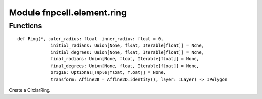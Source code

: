 Module fnpcell.element.ring
=============================

Functions
------------

::
    
    def Ring(*, outer_radius: float, inner_radius: float = 0,
                 initial_radians: Union[None, float, Iterable[float]] = None,
                 initial_degrees: Union[None, float, Iterable[float]] = None,
                 final_radians: Union[None, float, Iterable[float]] = None,
                 final_degrees: Union[None, float, Iterable[float]] = None, 
                 origin: Optional[Tuple[float, float]] = None, 
                 transform: Affine2D = Affine2D.identity(), layer: ILayer) -> IPolygon
                 
Create a CirclarRing.